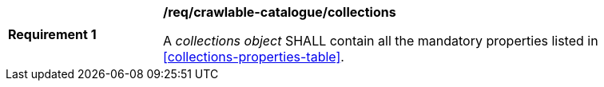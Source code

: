 [[req_crawlable-catalogue_collections]]
[width="90%",cols="2,6a"]
|===
^|*Requirement {counter:req-id}* |*/req/crawlable-catalogue/collections*

A _collections object_ SHALL contain all the mandatory properties listed in  <<collections-properties-table>>.
|===
